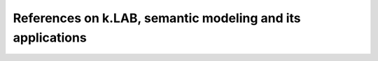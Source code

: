 References on k.LAB, semantic modeling and its applications
===========================================================
